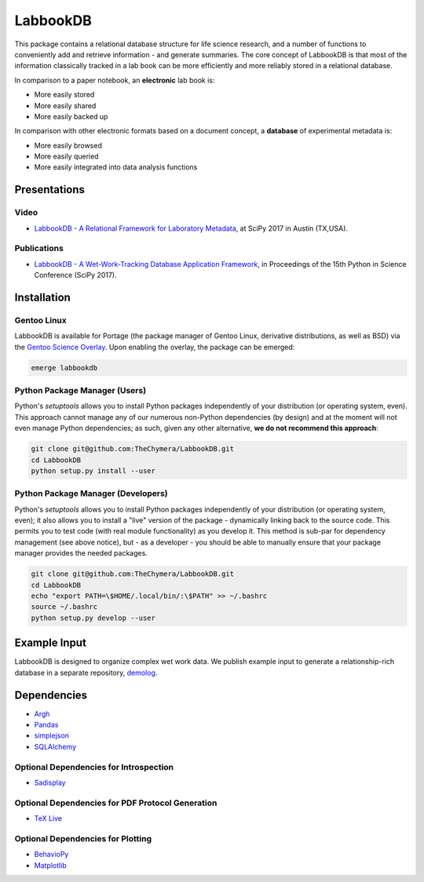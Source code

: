 LabbookDB
=========

.. image:: https://readthedocs.org/projects/labbookdb/badge/?version=latest
  :target: http://labbookdb.readthedocs.io/en/latest/?badge=latest
  :alt: Documentation Status
.. image:: https://travis-ci.org/TheChymera/LabbookDB.svg?branch=master
  :target: https://travis-ci.org/TheChymera/LabbookDB

This package contains a relational database structure for life science research, and a number of functions to conveniently add and retrieve information - and generate summaries.
The core concept of LabbookDB is that most of the information classically tracked in a lab book can be more efficiently and more reliably stored in a relational database.

In comparison to a paper notebook, an **electronic** lab book is:

* More easily stored
* More easily shared
* More easily backed up

In comparison with other electronic formats based on a document concept, a **database** of experimental metadata is:

* More easily browsed
* More easily queried
* More easily integrated into data analysis functions


Presentations
-------------

Video
~~~~~

* `LabbookDB - A Relational Framework for Laboratory Metadata <https://www.youtube.com/watch?v=FKWznqP6rcE>`_, at SciPy 2017 in Austin (TX,USA).

Publications
~~~~~~~~~~~~

* `LabbookDB - A Wet-Work-Tracking Database Application Framework <https://www.researchgate.net/publication/319855508_LabbookDB_A_Wet-Work-Tracking_Database_Application_Framework>`_, in Proceedings of the 15th Python in Science Conference (SciPy 2017).

Installation
------------

Gentoo Linux
~~~~~~~~~~~~

LabbookDB is available for Portage (the package manager of Gentoo Linux, derivative distributions, as well as BSD) via the `Gentoo Science Overlay <https://github.com/gentoo/sci/>`_.
Upon enabling the overlay, the package can be emerged:

.. code-block:: console

    emerge labbookdb


Python Package Manager (Users)
~~~~~~~~~~~~~~~~~~~~~~~~~~~~~~

Python's `setuptools` allows you to install Python packages independently of your distribution (or operating system, even).
This approach cannot manage any of our numerous non-Python dependencies (by design) and at the moment will not even manage Python dependencies;
as such, given any other alternative, **we do not recommend this approach**:

.. code-block:: console

    git clone git@github.com:TheChymera/LabbookDB.git
    cd LabbookDB
    python setup.py install --user

Python Package Manager (Developers)
~~~~~~~~~~~~~~~~~~~~~~~~~~~~~~~~~~~

Python's `setuptools` allows you to install Python packages independently of your distribution (or operating system, even);
it also allows you to install a "live" version of the package - dynamically linking back to the source code.
This permits you to test code (with real module functionality) as you develop it.
This method is sub-par for dependency management (see above notice), but - as a developer - you should be able to manually ensure that your package manager provides the needed packages.

.. code-block:: console

    git clone git@github.com:TheChymera/LabbookDB.git
    cd LabbookDB
    echo "export PATH=\$HOME/.local/bin/:\$PATH" >> ~/.bashrc
    source ~/.bashrc
    python setup.py develop --user

Example Input
-------------

LabbookDB is designed to organize complex wet work data.
We publish example input to generate a relationship-rich database in a separate repository, `demolog <https://bitbucket.org/TheChymera/demolog>`_.

Dependencies
------------

* `Argh`_
* `Pandas`_
* `simplejson`_
* `SQLAlchemy`_

Optional Dependencies for Introspection
~~~~~~~~~~~~~~~~~~~~~~~~~~~~~~~~~~~~~~~

* `Sadisplay`_

Optional Dependencies for PDF Protocol Generation
~~~~~~~~~~~~~~~~~~~~~~~~~~~~~~~~~~~~~~~~~~~~~~~~~

* `TeX Live`_

Optional Dependencies for Plotting
~~~~~~~~~~~~~~~~~~~~~~~~~~~~~~~~~~

* `BehavioPy`_
* `Matplotlib`_


.. _Argh: https://github.com/neithere/argh/
.. _BehavioPy: https://github.com/TheChymera/behaviopy
.. _Matplotlib: https://matplotlib.org/
.. _Pandas: http://pandas.pydata.org/
.. _Sadisplay: https://bitbucket.org/estin/sadisplay/wiki/Home
.. _simplejson: https://github.com/simplejson/simplejson
.. _SQLAlchemy: http://www.sqlalchemy.org/
.. _TeX Live: https://www.tug.org/texlive/
